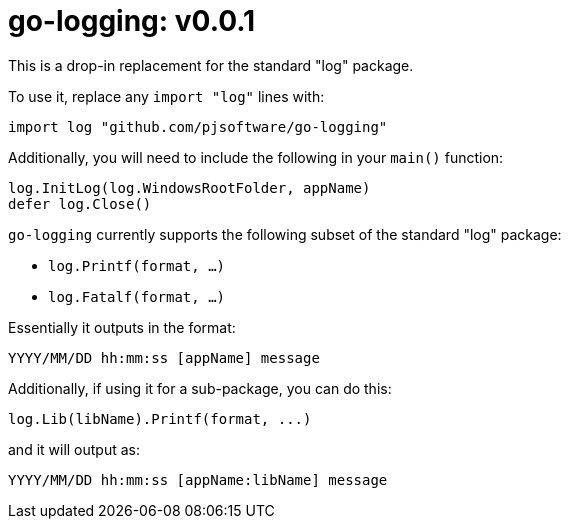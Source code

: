 = go-logging: v0.0.1

This is a drop-in replacement for the standard "log" package.

To use it, replace any `import "log"` lines with:

[,go]
----
import log "github.com/pjsoftware/go-logging"
----

Additionally, you will need to include the following in your `main()` function:

[,go]
----
log.InitLog(log.WindowsRootFolder, appName)
defer log.Close()
----

`go-logging` currently supports the following subset of the standard "log" package:

- `log.Printf(format, ...)`
- `log.Fatalf(format, ...)`

Essentially it outputs in the format:

----
YYYY/MM/DD hh:mm:ss [appName] message
----

Additionally, if using it for a sub-package, you can do this:

[,go]
----
log.Lib(libName).Printf(format, ...)
----

and it will output as:

----
YYYY/MM/DD hh:mm:ss [appName:libName] message
----
